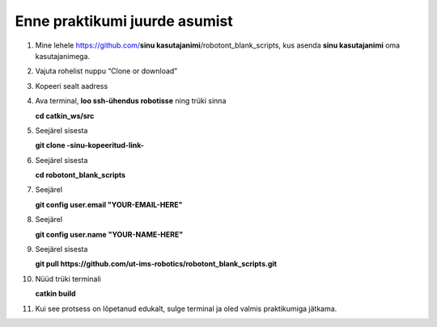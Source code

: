 
Enne praktikumi juurde asumist
--------------------------------------

1.  Mine lehele https://github.com/**sinu kasutajanimi**/robotont_blank_scripts, kus asenda **sinu kasutajanimi** oma kasutajanimega. 
2.  Vajuta rohelist nuppu “Clone or download”
3.  Kopeeri sealt aadress
4.  Ava terminal, **loo ssh-ühendus robotisse** ning trüki sinna

    **cd catkin_ws/src**

5.  Seejärel sisesta

    **git clone -sinu-kopeeritud-link-**

6.  Seejärel sisesta

    **cd robotont_blank_scripts**

7.  Seejärel

    **git config user.email "YOUR-EMAIL-HERE"**

8.  Seejärel

    **git config user.name "YOUR-NAME-HERE"**

9.  Seejärel sisesta

    **git pull https://github.com/ut-ims-robotics/robotont_blank_scripts.git**


10. Nüüd trüki terminali

    **catkin build**

11. Kui see protsess on lõpetanud edukalt, sulge terminal ja oled valmis praktikumiga jätkama.


